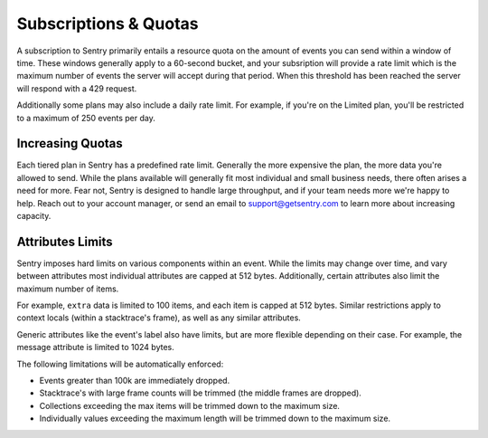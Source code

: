 Subscriptions & Quotas
======================

A subscription to Sentry primarily entails a resource quota on the amount
of events you can send within a window of time. These windows generally
apply to a 60-second bucket, and your subsription will provide a rate limit
which is the maximum number of events the server will accept during that
period. When this threshold has been reached the server will respond with
a 429 request.

Additionally some plans may also include a daily rate limit. For example, if
you're on the Limited plan, you'll be restricted to a maximum of 250 events
per day.

Increasing Quotas
-----------------

Each tiered plan in Sentry has a predefined rate limit. Generally the more
expensive the plan, the more data you're allowed to send. While the plans
available will generally fit most individual and small business needs, there
often arises a need for more. Fear not, Sentry is designed to handle large
throughput, and if your team needs more we're happy to help. Reach out to
your account manager, or send an email to support@getsentry.com to learn
more about increasing capacity.

Attributes Limits
-----------------

Sentry imposes hard limits on various components within an event. While
the limits may change over time, and vary between attributes most
individual attributes are capped at 512 bytes. Additionally, certain
attributes also limit the maximum number of items.

For example, ``extra`` data is limited to 100 items, and each item is
capped at 512 bytes. Similar restrictions apply to context locals (within
a stacktrace's frame), as well as any similar attributes.

Generic attributes like the event's label also have limits, but are more
flexible depending on their case. For example, the message attribute is
limited to 1024 bytes.

The following limitations will be automatically enforced:

*   Events greater than 100k are immediately dropped.
*   Stacktrace's with large frame counts will be trimmed (the middle
    frames are dropped).
*   Collections exceeding the max items will be trimmed down to the
    maximum size.
*   Individually values exceeding the maximum length will be trimmed down
    to the maximum size.
